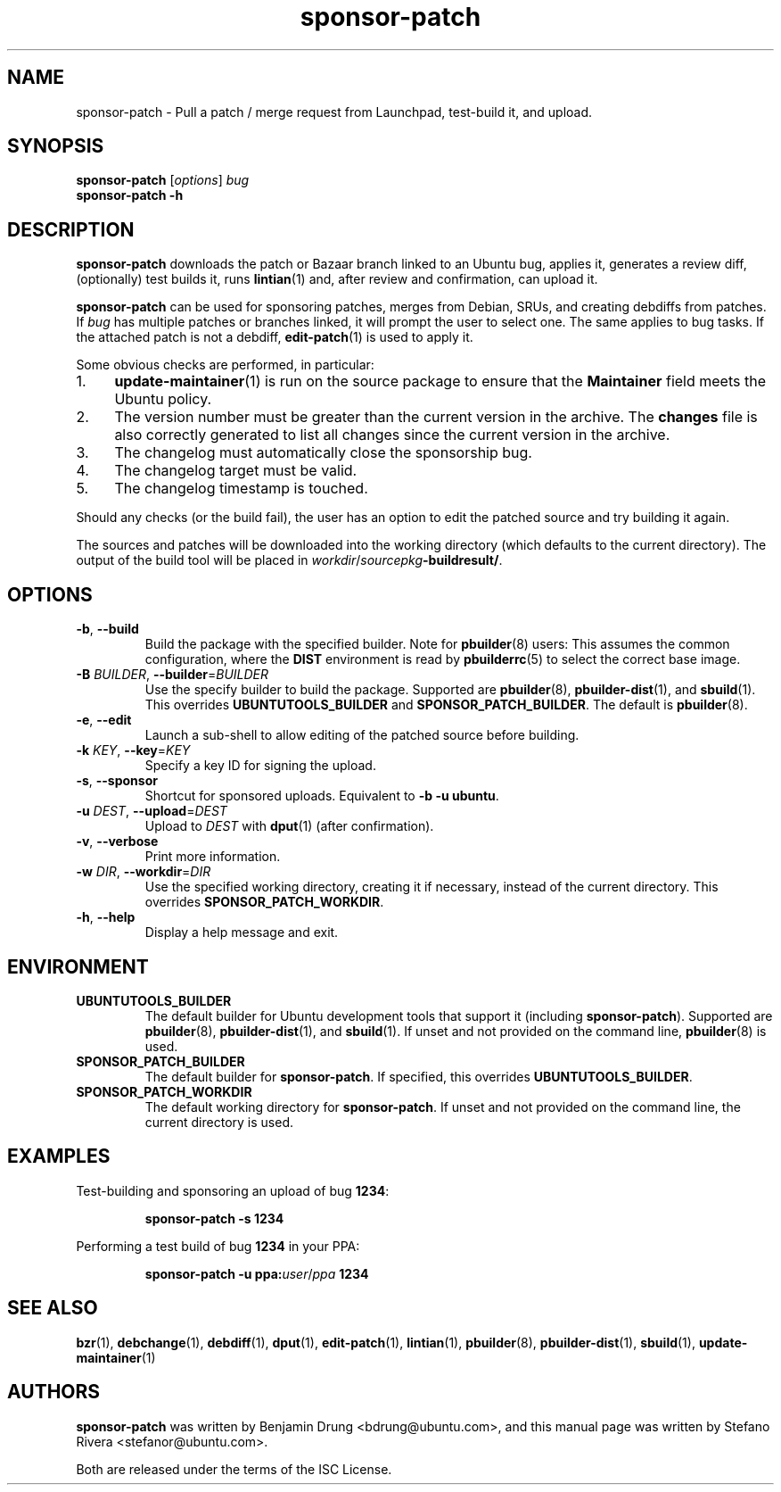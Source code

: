 .TH sponsor\-patch "1" "September 21 2010" "ubuntu-dev-tools"
.SH NAME
sponsor\-patch \- Pull a patch / merge request from Launchpad,
test-build it, and upload.

.SH SYNOPSIS
.B sponsor\-patch \fR[\fIoptions\fR] \fIbug
.br
.B sponsor\-patch \-h

.SH DESCRIPTION
\fBsponsor\-patch\fR downloads the patch or Bazaar branch linked to an
Ubuntu bug, applies it, generates a review diff, (optionally) test
builds it, runs
.BR lintian (1)
and, after review and confirmation, can upload it.

\fBsponsor\-patch\fR can be used for sponsoring patches, merges from
Debian, SRUs, and creating debdiffs from patches.
If \fIbug\fR has multiple patches or branches linked, it will prompt the
user to select one.
The same applies to bug tasks.
If the attached patch is not a debdiff,
.BR edit-patch (1)
is used to apply it.

.nr step 1 1
Some obvious checks are performed, in particular:
.IP \n[step]. 4
.BR update\-maintainer (1)
is run on the source package to ensure that the \fBMaintainer\fR field
meets the Ubuntu policy.
.IP \n+[step].
The version number must be greater than the current version in the
archive.
The \fBchanges\fR file is also correctly generated to list all changes
since the current version in the archive.
.IP \n+[step].
The changelog must automatically close the sponsorship bug.
.IP \n+[step].
The changelog target must be valid.
.IP \n+[step].
The changelog timestamp is touched.

.PP
Should any checks (or the build fail), the user has an option to edit
the patched source and try building it again.

The sources and patches will be downloaded into the working directory
(which defaults to the current directory).
The output of the build tool will be placed in
\fIworkdir\fR/\fIsourcepkg\fB\-buildresult/\fR.

.SH OPTIONS
.TP
.BR \-b ", " \-\-build
Build the package with the specified builder. Note for \fBpbuilder\fR(8) users:
This assumes the common configuration, where the \fBDIST\fR environment is read
by \fBpbuilderrc\fR(5) to select the correct base image.
.TP
.B \-B \fIBUILDER\fR, \fB\-\-builder\fR=\fIBUILDER
Use the specify builder to build the package.
Supported are \fBpbuilder\fR(8), \fBpbuilder-dist\fR(1), and \fBsbuild\fR(1).
This overrides \fBUBUNTUTOOLS_BUILDER\fR and \fBSPONSOR_PATCH_BUILDER\fR.
The default is \fBpbuilder\fR(8).
.TP
.BR \-e ", " \-\-edit
Launch a sub-shell to allow editing of the patched source before
building.
.TP
.B \-k \fIKEY\fR, \fB\-\-key\fR=\fIKEY
Specify a key ID for signing the upload.
.TP
.BR \-s ", " \-\-sponsor
Shortcut for sponsored uploads. Equivalent to \fB\-b \-u ubuntu\fR.
.TP
.B \-u \fIDEST\fR, \fB\-\-upload\fR=\fIDEST
Upload to \fIDEST\fR with \fBdput\fR(1) (after confirmation).
.TP
.BR \-v ", " \-\-verbose
Print more information.
.TP
.B \-w \fIDIR\fR, \fB\-\-workdir\fR=\fIDIR
Use the specified working directory, creating it if necessary, instead
of the current directory. This overrides \fBSPONSOR_PATCH_WORKDIR\fR.
.TP
.BR \-h ", " \-\-help
Display a help message and exit.

.SH ENVIRONMENT

.TP
.B UBUNTUTOOLS_BUILDER
The default builder for Ubuntu development tools that support it (including
\fBsponsor\-patch\fR).
Supported are \fBpbuilder\fR(8), \fBpbuilder-dist\fR(1), and \fBsbuild\fR(1).
If unset and not provided on the command line, \fBpbuilder\fR(8) is used.

.TP
.B SPONSOR_PATCH_BUILDER
The default builder for \fBsponsor\-patch\fR.
If specified, this overrides \fBUBUNTUTOOLS_BUILDER\fR.

.TP
.B SPONSOR_PATCH_WORKDIR
The default working directory for \fBsponsor\-patch\fR. If unset and not
provided on the command line, the current directory is used.

.SH EXAMPLES
Test-building and sponsoring an upload of bug \fB1234\fR:
.IP
.nf
.B sponsor\-patch -s 1234
.fi

.PP
Performing a test build of bug \fB1234\fR in your PPA:
.IP
.nf
.B sponsor\-patch -u ppa:\fIuser\fR/\fIppa\fB 1234
.fi

.SH SEE ALSO
.BR bzr (1),
.BR debchange (1),
.BR debdiff (1),
.BR dput (1),
.BR edit-patch (1),
.BR lintian (1),
.BR pbuilder (8),
.BR pbuilder-dist (1),
.BR sbuild (1),
.BR update\-maintainer (1)

.SH AUTHORS
\fBsponsor\-patch\fR was written by Benjamin Drung <bdrung@ubuntu.com>,
and this manual page was written by Stefano Rivera <stefanor@ubuntu.com>.
.PP
Both are released under the terms of the ISC License.
